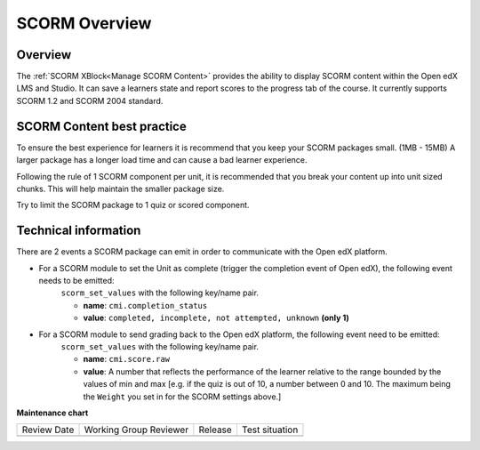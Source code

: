 .. _SCORM Overview:

SCORM Overview
###############

********
Overview
********

.. tags:: educator, reference

The :ref:`SCORM XBlock<Manage SCORM Content>` provides the ability to display SCORM content within the Open edX LMS and Studio.
It can save a learners state and report scores to the progress tab of the course.
It currently supports SCORM 1.2 and SCORM 2004 standard.

***************************
SCORM Content best practice
***************************

To ensure the best experience for learners it is recommend that you keep your SCORM packages small. (1MB - 15MB)
A larger package has a longer load time and can cause a bad learner experience.

Following the rule of 1 SCORM component per unit, it is recommended that you break your content up into unit sized chunks.
This will help maintain the smaller package size.

Try to limit the SCORM package to 1 quiz or scored component.

*********************
Technical information
*********************

There are 2 events a SCORM package can emit in order to communicate with the Open edX platform.

* For a SCORM module to set the Unit as complete (trigger the completion event of Open edX), the following event needs to be emitted:
    ``scorm_set_values`` with the following key/name pair.

    * **name**: ``cmi.completion_status``
    * **value**: ``completed, incomplete, not attempted, unknown`` **(only 1)**

* For a SCORM module to send grading back to the Open edX platform, the following event need to be emitted:
    ``scorm_set_values`` with the following key/name pair.

    * **name**: ``cmi.score.raw``
    * **value**: A number that reflects the performance of the learner relative to the range bounded by the values of min and max [e.g. if the quiz is out of 10, a number between 0 and 10. The maximum being the ``Weight`` you set in for the SCORM settings above.]

.. seealso::
 
 :ref:`Manage SCORM Content` (how to)

**Maintenance chart**

+--------------+-------------------------------+----------------+--------------------------------+
| Review Date  | Working Group Reviewer        |   Release      |Test situation                  |
+--------------+-------------------------------+----------------+--------------------------------+
|              |                               |                |                                |
+--------------+-------------------------------+----------------+--------------------------------+
